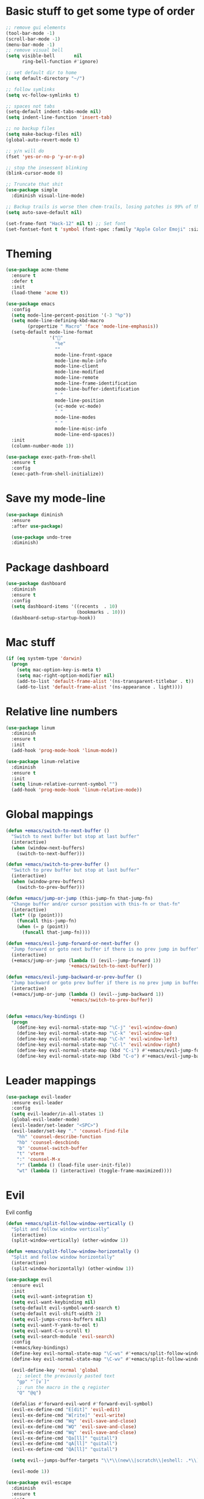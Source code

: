 * Basic stuff to get some type of order
  #+BEGIN_SRC emacs-lisp
;; remove gui elements
(tool-bar-mode -1)
(scroll-bar-mode -1)
(menu-bar-mode -1) 
;; remove visual bell
(setq visible-bell       nil
      ring-bell-function #'ignore)

;; set default dir to home
(setq default-directory "~/")

;; follow symlinks
(setq vc-follow-symlinks t)

;; spaces not tabs
(setq-default indent-tabs-mode nil)
(setq indent-line-function 'insert-tab)

;; no backup files
(setq make-backup-files nil)
(global-auto-revert-mode t)

;; y/n will do
(fset 'yes-or-no-p 'y-or-n-p)

;; stop the insessent blinking
(blink-cursor-mode 0)

;; Truncate that shit
(use-package simple
  :diminish visual-line-mode)

;; Backup trails is worse then chem-trails, losing patches is 99% of the time my fault
(setq auto-save-default nil)

(set-frame-font "Hack-12" nil t) ;; Set font
(set-fontset-font t 'symbol (font-spec :family "Apple Color Emoji" :size 9) nil 'prepend) ;; I want my flower

  #+END_SRC

* Theming
  #+BEGIN_SRC emacs-lisp
  (use-package acme-theme
    :ensure t
    :defer t
    :init
    (load-theme 'acme t))

  (use-package emacs
    :config
    (setq mode-line-percent-position '(-3 "%p"))
    (setq mode-line-defining-kbd-macro
          (propertize " Macro" 'face 'mode-line-emphasis))
    (setq-default mode-line-format
                  '("🌻"
                    "%e"
                    ""
                    mode-line-front-space
                    mode-line-mule-info
                    mode-line-client
                    mode-line-modified
                    mode-line-remote
                    mode-line-frame-identification
                    mode-line-buffer-identification
                    " "
                    mode-line-position
                    (vc-mode vc-mode)
                    " "
                    mode-line-modes
                    " "
                    mode-line-misc-info
                    mode-line-end-spaces))
    :init
    (column-number-mode 1))

  (use-package exec-path-from-shell
    :ensure t
    :config
    (exec-path-from-shell-initialize))

  #+END_SRC

* Save my mode-line
  #+begin_src emacs-lisp
(use-package diminish
  :ensure
  :after use-package)

  (use-package undo-tree
  :diminish)
  #+end_src

* Package dashboard
  #+BEGIN_SRC emacs-lisp
  (use-package dashboard
    :diminish
    :ensure t
    :config
    (setq dashboard-items '((recents  . 10)
                            (bookmarks . 10)))
    (dashboard-setup-startup-hook))
  #+END_SRC

* Mac stuff
  #+BEGIN_SRC  emacs-lisp
(if (eq system-type 'darwin)
  (progn
    (setq mac-option-key-is-meta t)
    (setq mac-right-option-modifier nil)
    (add-to-list 'default-frame-alist '(ns-transparent-titlebar . t))
    (add-to-list 'default-frame-alist '(ns-appearance . light))))
  #+END_SRC

* Relative line numbers
  #+BEGIN_SRC emacs-lisp
  (use-package linum
    :diminish
    :ensure t
    :init
    (add-hook 'prog-mode-hook 'linum-mode))

  (use-package linum-relative
    :diminish
    :ensure t
    :init
    (setq linum-relative-current-symbol "")
    (add-hook 'prog-mode-hook 'linum-relative-mode))
  #+END_SRC

* Global mappings
  #+begin_src emacs-lisp
  (defun +emacs/switch-to-next-buffer ()
    "Switch to next buffer but stop at last buffer"
    (interactive)
    (when (window-next-buffers)
      (switch-to-next-buffer)))

  (defun +emacs/switch-to-prev-buffer ()
    "Switch to prev buffer but stop at last buffer"
    (interactive)
    (when (window-prev-buffers)
      (switch-to-prev-buffer)))

  (defun +emacs/jump-or-jump (this-jump-fn that-jump-fn)
    "Change buffer and/or cursor position with this-fn or that-fn"
    (interactive)
    (let* ((p (point)))
      (funcall this-jump-fn)
      (when (= p (point))
        (funcall that-jump-fn))))

  (defun +emacs/evil-jump-forward-or-next-buffer ()
    "Jump forward or goto next buffer if there is no prev jump in buffer"
    (interactive)
    (+emacs/jump-or-jump (lambda () (evil--jump-forward 1))
                         '+emacs/switch-to-next-buffer))

  (defun +emacs/evil-jump-backward-or-prev-buffer ()
    "Jump backward or goto prev buffer if there is no prev jump in buffer"
    (interactive)
    (+emacs/jump-or-jump (lambda () (evil--jump-backward 1))
                         '+emacs/switch-to-prev-buffer))


  (defun +emacs/key-bindings ()
    (progn
      (define-key evil-normal-state-map "\C-j" 'evil-window-down)
      (define-key evil-normal-state-map "\C-k" 'evil-window-up)
      (define-key evil-normal-state-map "\C-h" 'evil-window-left)
      (define-key evil-normal-state-map "\C-l" 'evil-window-right)
      (define-key evil-normal-state-map (kbd "C-i") #'+emacs/evil-jump-forward-or-next-buffer)
      (define-key evil-normal-state-map (kbd "C-o") #'+emacs/evil-jump-backward-or-prev-buffer)))
  #+end_src
    
* Leader mappings
  #+BEGIN_SRC emacs-lisp
    (use-package evil-leader
      :ensure evil-leader
      :config
      (setq evil-leader/in-all-states 1)
      (global-evil-leader-mode)
      (evil-leader/set-leader "<SPC>")
      (evil-leader/set-key "." 'counsel-find-file
        "hh" 'counsel-describe-function
        "hb" 'counsel-descbinds
        "b" 'counsel-switch-buffer
        "t" 'vterm
        ":" 'counsel-M-x
        "r" (lambda () (load-file user-init-file))
        "wt" (lambda () (interactive) (toggle-frame-maximized))))

#+END_SRC 
* Evil
  Evil config
  #+BEGIN_SRC emacs-lisp
    (defun +emacs/split-follow-window-vertically ()
      "Split and follow window vertically"
      (interactive)
      (split-window-vertically) (other-window 1))

    (defun +emacs/split-follow-window-horizontally ()
      "Split and follow window horizontally"
      (interactive)
      (split-window-horizontally) (other-window 1))

    (use-package evil
      :ensure evil
      :init
      (setq evil-want-integration t)
      (setq evil-want-keybinding nil)
      (setq-default evil-symbol-word-search t)
      (setq-default evil-shift-width 2)
      (setq evil-jumps-cross-buffers nil)
      (setq evil-want-Y-yank-to-eol t)
      (setq evil-want-C-u-scroll t)
      (setq evil-search-module 'evil-search)
      :config
      (+emacs/key-bindings)
      (define-key evil-normal-state-map "\C-ws" #'+emacs/split-follow-window-vertically)
      (define-key evil-normal-state-map "\C-wv" #'+emacs/split-follow-window-horizontally)

      (evil-define-key 'normal 'global
        ;; select the previously pasted text
        "gp" "`[v`]"
        ;; run the macro in the q register
        "Q" "@q")

      (defalias #'forward-evil-word #'forward-evil-symbol)
      (evil-ex-define-cmd "E[dit]" 'evil-edit)
      (evil-ex-define-cmd "W[rite]" 'evil-write)
      (evil-ex-define-cmd "Wq" 'evil-save-and-close)
      (evil-ex-define-cmd "WQ" 'evil-save-and-close)
      (evil-ex-define-cmd "Wq" 'evil-save-and-close)
      (evil-ex-define-cmd "Qa[ll]" "quitall")
      (evil-ex-define-cmd "qA[ll]" "quitall")
      (evil-ex-define-cmd "QA[ll]" "quitall")

      (setq evil--jumps-buffer-targets "\\*\\(new\\|scratch\\|eshell: .*\\)\\*")

      (evil-mode 1))

    (use-package evil-escape
      :diminish
      :ensure t
      :init
      (setq evil-escape-delay 0.2)
      (setq evil-escape-unordered-key-sequence t)
      (setq-default evil-escape-key-sequence "jk")
      :config
      (evil-escape-mode))


    (use-package evil-collection
      :after evil
      :ensure t
      :config
      (setq evil-collection-mode-list (remove 'eshell evil-collection-mode-list))
      (evil-collection-init))

  #+END_SRC

* Org 
  #+BEGIN_SRC emacs-lisp
  (use-package org-agenda
    :config
    (evil-leader/set-key "oa" 'org-agenda)
    (eval-after-load 'org-agenda
      '(progn
         (setq org-agenda-files '("~/org/todo.org"))
         (evil-set-initial-state 'org-agenda-mode 'normal)
         (evil-define-key 'normal org-agenda-mode-map
           (kbd "<RET>") 'org-agenda-switch-to
           (kbd "\t") 'org-agenda-goto
           "q" 'org-agenda-quit
           "r" 'org-agenda-redo
           "S" 'org-save-all-org-buffers
           "gj" 'org-agenda-goto-date
           "gJ" 'org-agenda-clock-goto
           "gm" 'org-agenda-bulk-mark
           "go" 'org-agenda-open-link
           "s" 'org-agenda-schedule
           "+" 'org-agenda-priority-up
           "," 'org-agenda-priority
           "-" 'org-agenda-priority-down
           "y" 'org-agenda-todo-yesterday
           "n" 'org-agenda-add-note
           "t" 'org-agenda-todo
           ":" 'org-agenda-set-tags
           ";" 'org-timer-set-timer
           "I" 'helm-org-task-file-headings
           "i" 'org-agenda-clock-in-avy
           "O" 'org-agenda-clock-out-avy
           "u" 'org-agenda-bulk-unmark
           "x" 'org-agenda-exit
           "j"  'org-agenda-next-line
           "k"  'org-agenda-previous-line
           "vt" 'org-agenda-toggle-time-grid
           "va" 'org-agenda-archives-mode
           "vw" 'org-agenda-week-view
           "vl" 'org-agenda-log-mode
           "vd" 'org-agenda-day-view
           "vc" 'org-agenda-show-clocking-issues
           "g/" 'org-agenda-filter-by-tag
           "o" 'delete-other-windows
           "gh" 'org-agenda-holiday
           "gv" 'org-agenda-view-mode-dispatch
           "f" 'org-agenda-later
           "b" 'org-agenda-earlier
           "c" 'helm-org-capture-templates
           "e" 'org-agenda-set-effort
           "n" nil  ; evil-search-next
           "{" 'org-agenda-manipulate-query-add-re
           "}" 'org-agenda-manipulate-query-subtract-re
           "A" 'org-agenda-toggle-archive-tag
           "." 'org-agenda-goto-today
           "0" 'evil-digit-argument-or-evil-beginning-of-line
           "<" 'org-agenda-filter-by-category
           ">" 'org-agenda-date-prompt
           "F" 'org-agenda-follow-mode
           "D" 'org-agenda-deadline
           "H" 'org-agenda-holidays
           "J" 'org-agenda-next-date-line
           "K" 'org-agenda-previous-date-line
           "L" 'org-agenda-recenter
           "P" 'org-agenda-show-priority
           "R" 'org-agenda-clockreport-mode
           "Z" 'org-agenda-sunrise-sunset
           "T" 'org-agenda-show-tags
           "X" 'org-agenda-clock-cancel
           "[" 'org-agenda-manipulate-query-add
           "g\\" 'org-agenda-filter-by-tag-refine
           "]" 'org-agenda-manipulate-query-subtract))))

  (use-package org-capture
    :init
    (setq org-capture-templates '(("t" "Task Entry" entry
                                   (file+headline "~/org/todo.org" "Tasks")
                                   "* %?\n  %t\n")
                                  ("r" "Remember Entry" entry
                                   (file+headline "~/org/todo.org" "Remember")
                                   "* %?\n  %(org-insert-time-stamp (org-read-date nil t \"+1d\"))\n")))
    :config
    (evil-leader/set-key "oc" 'counsel-org-capture)

    (add-hook 'org-capture-mode-hook 'evil-insert-state))

  (use-package org
    :init 
    :config
    (defun org-mode-configuration ()
      (with-eval-after-load 'evil-collection
        (+emacs/key-bindings)))

    (add-hook 'org-mode-hook 'org-mode-configuration))

  (use-package org-bullets
    :ensure t
    :config
    (add-hook 'org-mode-hook (lambda () (org-bullets-mode 1))))

  #+END_SRC

* Hyperbole
  #+begin_src  emacs-lisp
  (use-package hyperbole
    :diminish
    :ensure t)
  #+end_src

* Package company
  Use company for packages

  #+BEGIN_SRC emacs-lisp
  (use-package company
    :diminish company-mode
    :ensure t
    ;; Use Company for completion
    :bind (("C-<tab>" . company-complete-common)
           :map company-mode-map
           ([remap completion-at-point] . company-complete-common)
           ([remap complete-symbol] . company-complete-common))
    :init (global-company-mode 1)
    :config
    (setq tab-always-indent 'complete)
    ;; some better default values
    (setq company-idle-delay 0.2)
    (setq company-tooltip-limit 10)
    (setq company-minimum-prefix-length 1)
    (setq company-selection-wrap-around t)
    (setq company-backends '(company-capf
                             company-files))

    (setq company-global-modes '(not eshell-mode))


    ;; align annotations in tooltip
    (setq company-tooltip-align-annotations t)
    (setq company-dabbrev-downcase nil)

    ;; nicer keybindings
    (define-key company-active-map (kbd "C-n") 'company-select-next)
    (define-key company-active-map (kbd "C-p") 'company-select-previous)
    (define-key company-active-map (kbd "K") 'company-show-doc-buffer)

    ;; put most often used completions at stop of list
    (setq company-transformers '(company-sort-by-occurrence)))

    ;(use-package company-posframe
    ;  :diminish
    ;  :ensure t
    ;  :config
    ;  (setq company-posframe-show-metadata nil)
    ;  (setq company-posframe-show-indicator nil)
    ;  (setq company-posframe-quickhelp-delay nil)
    ;  (company-posframe-mode +1))
  #+END_SRC

* Package counsel

  #+BEGIN_SRC emacs-lisp
  (use-package ivy-rich
    :diminish
    :ensure t
    :after ivy
    :custom
    (setcdr (assq t ivy-format-functions-alist) #'ivy-format-function-line)
    (ivy-rich-mode 1))

  (use-package ivy-posframe
    :diminish
    :ensure t
    :custom
    (ivy-posframe-style 'frame-center)
    (ivy-posframe-display-functions-alist
    '((swiper . ivy-posframe-display-at-window-bottom-left)
      (t . ivy-posframe-display)))
    :config
    (ivy-posframe-mode))

  (use-package ivy
    :diminish
    :hook (after-init . ivy-mode)
    :config
    (setq ivy-height 15)
    (setq ivy-display-style nil)
    (setq ivy-re-builders-alist
          '((counsel-rg            . ivy--regex-plus)
            (counsel-projectile-rg . ivy--regex-plus)
            (swiper                . ivy--regex-plus)
            (t                     . ivy--regex-fuzzy)))
    (setq ivy-use-virtual-buffers t)
    (setq ivy-count-format "(%d/%d) ")
    (setq ivy-initial-inputs-alist nil)

    (define-key ivy-minibuffer-map (kbd "C-SPC") 'ivy-dispatching-done))

  (use-package swiper
    :ensure t
    :config
    (evil-leader/set-key "ss" 'swiper))

  (use-package counsel
    :ensure t
    :config
    (setq counsel-ag-base-command "ag --nocolor --nogroup --smart-case --column %s")

    (defun +ivy/projectile-find-file ()
      (interactive)
      (let ((this-command 'counsel-find-file))
        (call-interactively
         (if (or (file-equal-p default-directory "~")
                 (file-equal-p default-directory "/"))
             #'counsel-find-file
           (let ((files (projectile-current-project-files)))
             (if (<= (length files) ivy-sort-max-size)
                 #'counsel-projectile-find-file
               #'projectile-find-file))))))

    (evil-leader/set-key "SPC" '+ivy/projectile-find-file
                          "." 'counsel-find-file))

  (use-package prescient
    :ensure t
    :config
    (progn
      (use-package ivy-prescient
        :ensure t
        :config
        (ivy-prescient-mode))
      ;(use-package company-prescient
      ;  :ensure t
      ;  :config
      ;  (company-prescient-mode))
      (prescient-persist-mode)))

  #+END_SRC

* Dired stuff
  #+begin_src emacs-lisp
(use-package dired-subtree
  :ensure t
  :after dired
  :bind (:map dired-mode-map
              ("TAB" . dired-subtree-toggle)))

  #+end_src

* LSP 
  #+begin_src emacs-lisp
  (use-package lsp-ivy
    :requires (lsp-mode)
    :commands (lsp-ivy-workspace-symbol lsp-ivy-global-workspace-symbol))

  (use-package lsp-mode
    :ensure t
    :hook (prog-mode . (lambda ()
                         (unless (derived-mode-p 'emacs-lisp-mode 'lisp-mode)
                           (lsp-deferred))))
    :config
    (defun lsp-mode-configuration ()
      (with-eval-after-load 'evil
        (define-key evil-normal-state-local-map "K" 'lsp-describe-thing-at-point)
        (define-key evil-normal-state-local-map "gd" 'lsp-find-definition)

        (define-key evil-normal-state-local-map "gr" 'lsp-find-references)))
    (setq lsp-signature-auto-activate nil)
    (add-hook 'lsp-mode-hook 'lsp-mode-configuration))

  (use-package flycheck :ensure t)
  #+end_src

* WD management
  #+begin_src emacs-lisp 
  (use-package projectile
    :diminish projectile-mode
    :ensure t
    :config
    (projectile-mode +1))

  (use-package counsel-projectile
    :diminish
    :ensure t
    :config
    (setcar counsel-projectile-switch-project-action 4)
    (evil-leader/set-key
      "pp" 'counsel-projectile-switch-project
      "pi" 'projectile-invalidate-cache
      "pt" 'projectile-test-project
      "pg" 'projectile-ripgrep)
    (counsel-projectile-mode))

  (use-package org-projectile
    :ensure t
    :config
    (setq org-projectile:projects-file "/Users/svaante/projects.org")
    (setq org-agenda-files (append org-agenda-files (org-projectile-todo-files)))
    (push (org-projectile-project-todo-entry) org-capture-templates)
    (evil-leader/set-key
      "pn" 'org-projectile-capture-for-current-project))
  #+end_src

* Terminal
  #+begin_src  emacs-lisp
(use-package vterm :ensure t)
  #+end_src

  #+begin_src emacs-lisp
  (use-package eshell
    :ensure t
    :config

    (defun eshell-here ()
      "Opens up a new shell in the directory associated with the current buffer's file."
      (interactive)
      (let* ((parent (if (buffer-file-name)
                         (file-name-directory (buffer-file-name))
                       default-directory))
             (name (car (last (split-string parent "/" t))))
             (b-name (concat "*eshell: " name "*")))
        (split-window-sensibly)
        (other-window 1)
        (if (null (get-buffer b-name))
            (progn 
              (eshell "new")
              (rename-buffer b-name))
          (switch-to-buffer b-name))))

    (evil-leader/set-key "e" 'eshell-here
                         "pe" (lambda () (interactive) (split-window-sensibly) (other-window 1) (projectile-run-eshell 1)))

    (defun +eshell/goto-end-of-prompt ()
      "Move cursor to the prompt when switching to insert mode (if point isn't
            already there)."
      (interactive)
      (goto-char (point-max))
      (evil-append 1))

    (defun +eshell/counsel-esh-history-normal ()
      "Move cursor to the end of the buffer before calling counser-esh-history
              and change `state` to insert"
      (interactive)
      (goto-char (point-max))
      (evil-insert 0)
      (counsel-esh-history))

    (defun eshell-mode-configuration ()
      (with-eval-after-load 'evil-collection
        (+emacs/key-bindings)
        (define-key evil-normal-state-local-map "I" (lambda () (interactive) (eshell-bol) (evil-insert 1)))
        (define-key evil-normal-state-local-map (kbd "S") (lambda () (interactive) (eshell-bol) (kill-line) (evil-insert 1)))
        (define-key evil-normal-state-local-map "\C-ws" (lambda () (interactive)(split-window-vertically) (other-window 1) (eshell "new")))
        (define-key evil-normal-state-local-map "\C-wv" (lambda () (interactive)(split-window-horizontally) (other-window 1) (eshell "new")))
        (define-key evil-normal-state-local-map (kbd "C-r") '+eshell/counsel-esh-history-normal)
        (define-key evil-insert-state-local-map (kbd "C-r") 'counsel-esh-history)
        (define-key evil-normal-state-local-map (kbd "<return>") '+eshell/goto-end-of-prompt)))

    (defun eshell/ff (&rest args)
      (apply #'find-file args))

    (add-hook 'eshell-mode-hook 'eshell-mode-configuration))

  (use-package eshell-prompt-extras
    :ensure t
    :init
    (setq eshell-highlight-prompt nil
          eshell-prompt-function 'epe-theme-lambda))

(use-package eshell-syntax-highlighting
  :after esh-mode
  :ensure t 
  :config
  (eshell-syntax-highlighting-global-mode +1))
  #+end_src

* Magit

  #+begin_src emacs-lisp
  (use-package magit
    :ensure t
    :config
    (evil-leader/set-key "gg" 'magit)
    (evil-leader/set-key "gl" 'magit-log-branches)
    (evil-leader/set-key "gf" 'magit-log-buffer-file))
  (use-package evil-magit
    :ensure t)
  #+end_src

* Check spelling inside git commit and markdown
  #+begin_src emacs-lisp
(use-package flyspell
  ;; Spell-checking of emacs buffers.
  :diminish (flyspell-mode)
  :commands flyspell-mode
  :init
  (progn
    (add-hook 'git-commit-mode-hook 'flyspell-mode)
    (add-hook 'org-mode-hook 'flyspell-mode)
    (add-hook 'markdown-mode-hook 'flyspell-mode)))
  #+end_src
  
* Language specific stuff
** Readable data files
   #+begin_src emacs-lisp
  (use-package yaml-mode :ensure t)
  (use-package json-mode :ensure t)
   #+end_src
** Go
   #+begin_src emacs-lisp
  (use-package go-mode
  :ensure t)
   #+end_src

** Clojure
   #+begin_src emacs-lisp
  (use-package clojure-mode :ensure t :defer t)
  (use-package cider :ensure t :defer t)
   #+end_src

* REST
  #+begin_src emacs-lisp
(use-package restclient
  :ensure t)
  #+end_src

* Jupyter notebooks
  #+begin_src emacs-lisp 
   (use-package ein
    :ensure t
    :init
    (setq ein:polymode t)
    :config
    (setq ein:polymode t))
  #+end_src

* Olivietty for writing
  #+begin_src emacs-lisp
(use-package olivetti
 :ensure t)
  #+end_src

